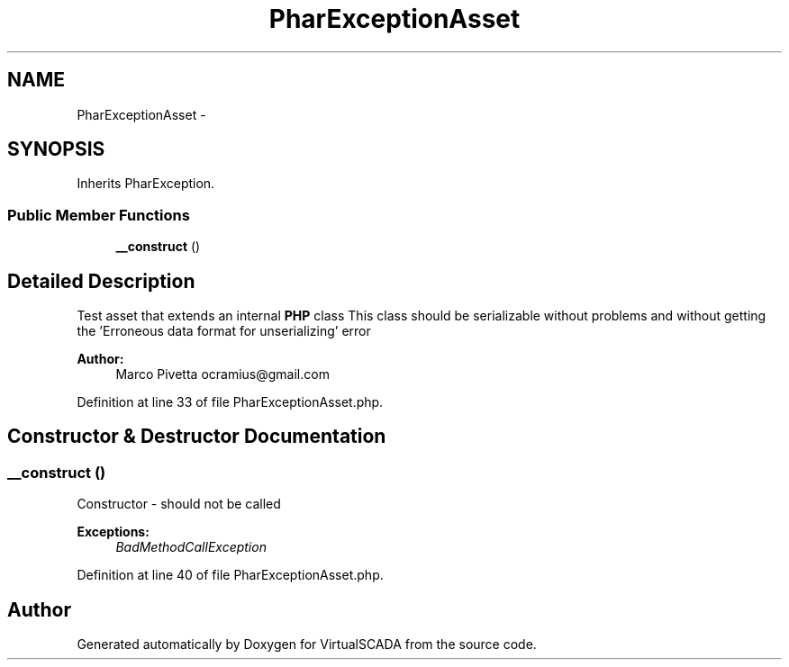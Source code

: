 .TH "PharExceptionAsset" 3 "Tue Apr 14 2015" "Version 1.0" "VirtualSCADA" \" -*- nroff -*-
.ad l
.nh
.SH NAME
PharExceptionAsset \- 
.SH SYNOPSIS
.br
.PP
.PP
Inherits PharException\&.
.SS "Public Member Functions"

.in +1c
.ti -1c
.RI "\fB__construct\fP ()"
.br
.in -1c
.SH "Detailed Description"
.PP 
Test asset that extends an internal \fBPHP\fP class This class should be serializable without problems and without getting the 'Erroneous data format for unserializing' error
.PP
\fBAuthor:\fP
.RS 4
Marco Pivetta ocramius@gmail.com 
.RE
.PP

.PP
Definition at line 33 of file PharExceptionAsset\&.php\&.
.SH "Constructor & Destructor Documentation"
.PP 
.SS "__construct ()"
Constructor - should not be called
.PP
\fBExceptions:\fP
.RS 4
\fIBadMethodCallException\fP 
.RE
.PP

.PP
Definition at line 40 of file PharExceptionAsset\&.php\&.

.SH "Author"
.PP 
Generated automatically by Doxygen for VirtualSCADA from the source code\&.
